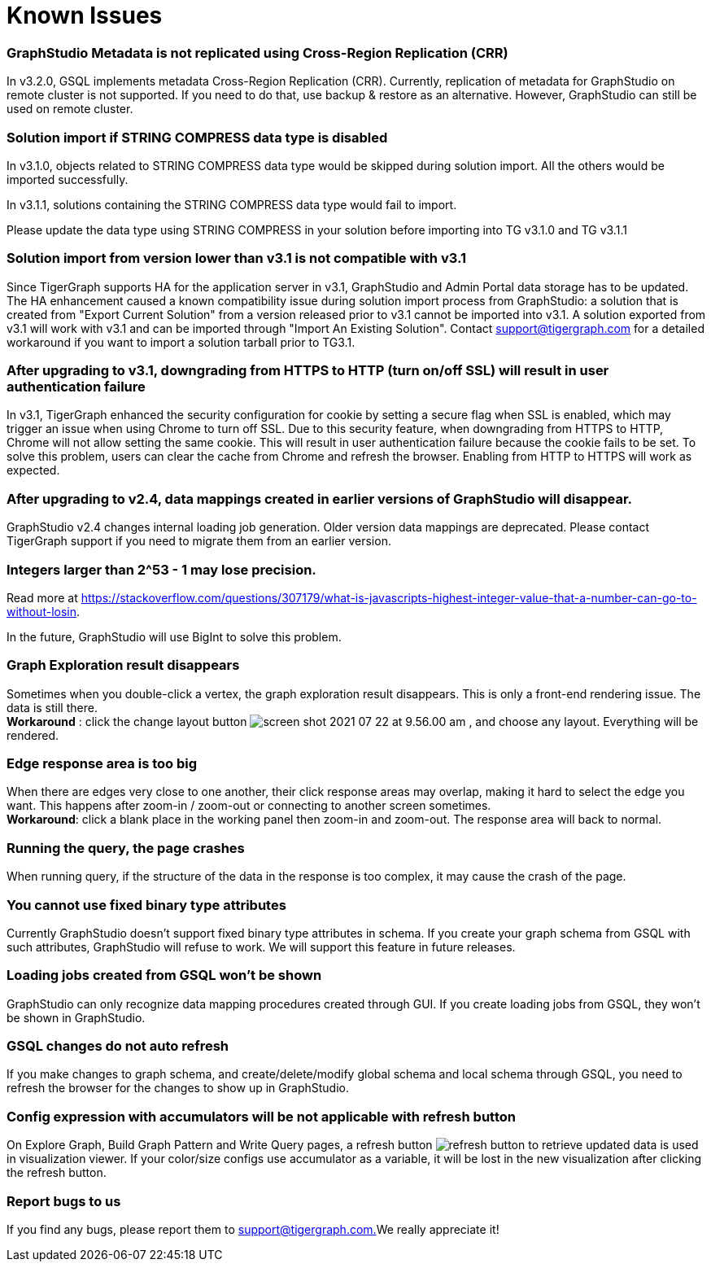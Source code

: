 = Known Issues

[discrete]
=== GraphStudio Metadata is not replicated using Cross-Region Replication (CRR)

In v3.2.0, GSQL implements metadata Cross-Region Replication (CRR). Currently, replication of metadata for GraphStudio on remote cluster is not supported. If you need to do that, use backup & restore as an alternative. However, GraphStudio can still be used on remote cluster.

[discrete]
=== Solution import if STRING COMPRESS data type is disabled

In v3.1.0, objects related to STRING COMPRESS data type would be skipped during solution import. All the others would be imported successfully.

In v3.1.1, solutions containing the STRING COMPRESS data type would fail to import.

Please update the data type using STRING COMPRESS in your solution before importing into TG v3.1.0 and TG v3.1.1

[discrete]
=== Solution import from version lower than v3.1 is not compatible with v3.1

Since TigerGraph supports HA for the application server in v3.1, GraphStudio and Admin Portal data storage has to be updated. The HA enhancement caused a known compatibility issue during solution import process from GraphStudio: a solution that is created from "Export Current Solution" from a version released prior to v3.1 cannot be imported into v3.1. A solution exported from v3.1 will work with v3.1 and can be imported through "Import An Existing Solution". Contact support@tigergraph.com for a detailed workaround if you want to import a solution tarball prior to TG3.1.

[discrete]
=== After upgrading to v3.1, downgrading from HTTPS to HTTP (turn on/off SSL) will result in user authentication failure

In v3.1, TigerGraph enhanced the security configuration for cookie by setting a secure flag when SSL is enabled, which may trigger an issue when using Chrome to turn off SSL. Due to this security feature, when downgrading from HTTPS to HTTP, Chrome will not allow setting the same cookie. This will result in user authentication failure because the cookie fails to be set. To solve this problem, users can clear the cache from Chrome and refresh the browser. Enabling from HTTP to HTTPS will work as expected.

[discrete]
=== After upgrading to v2.4, data mappings created in earlier versions of GraphStudio will disappear.

GraphStudio v2.4 changes internal loading job generation. Older version data mappings are deprecated. Please contact TigerGraph support if you need to migrate them from an earlier version.

[discrete]
=== Integers larger than 2{caret}53 - 1 may lose precision.

Read more at https://stackoverflow.com/questions/307179/what-is-javascripts-highest-integer-value-that-a-number-can-go-to-without-losin.

In the future, GraphStudio will use BigInt to solve this problem.

[discrete]
=== Graph Exploration result disappears +++<a id="TigerGraphGraphStudioUIGuide-GraphExplorationResultDisappears">++++++</a>+++

Sometimes when you double-click a vertex, the graph exploration result disappears. This is only a front-end rendering issue. The data is still there. +
*Workaround* : click the change layout button image:screen-shot-2021-07-22-at-9.56.00-am.png[] , and choose any layout. Everything will be rendered.

[discrete]
=== Edge response area is too big +++<a id="TigerGraphGraphStudioUIGuide-EdgeResponseAreaIsTooBig">++++++</a>+++

When there are edges very close to one another, their click response areas may overlap, making it hard to select the edge you want. This happens after zoom-in / zoom-out or connecting to another screen sometimes. +
*Workaround*: click a blank place in the working panel then zoom-in and zoom-out. The response area will back to normal.

[discrete]
=== Running the query, the page crashes +++<a id="TigerGraphGraphStudioUIGuide-RuningQueryPageCrashes">++++++</a>+++

When running query, if the structure of the data in the response is too complex, it may cause the crash of the page.

[discrete]
=== You cannot use fixed binary type attributes

Currently GraphStudio doesn't support fixed binary type attributes in schema. If you create your graph schema from GSQL with such attributes, GraphStudio will refuse to work. We will support this feature in future releases.

[discrete]
=== Loading jobs created from GSQL won't be shown

GraphStudio can only recognize data mapping procedures created through GUI. If you create loading jobs from GSQL, they won't be shown in GraphStudio.

[discrete]
=== GSQL changes do not auto refresh +++<a id="TigerGraphGraphStudioUIGuide-ReportBugsToUs">++++++</a>+++

If you make changes to graph schema, and create/delete/modify global schema and local schema through GSQL, you need to refresh the browser for the changes to show up in GraphStudio.

[discrete]
=== Config expression with accumulators will be not applicable with refresh button

On Explore Graph, Build Graph Pattern and Write Query pages, a refresh button image:refresh-button.png[] to retrieve updated data is used in visualization viewer. If your color/size configs use accumulator as a variable, it will be lost in the new visualization after clicking the refresh button.

[discrete]
=== Report bugs to us +++<a id="TigerGraphGraphStudioUIGuide-ReportBugsToUs">++++++</a>+++

If you find any bugs, please report them to link:mailto:support@tigergraph.com.[support@tigergraph.com.]We really appreciate it!
